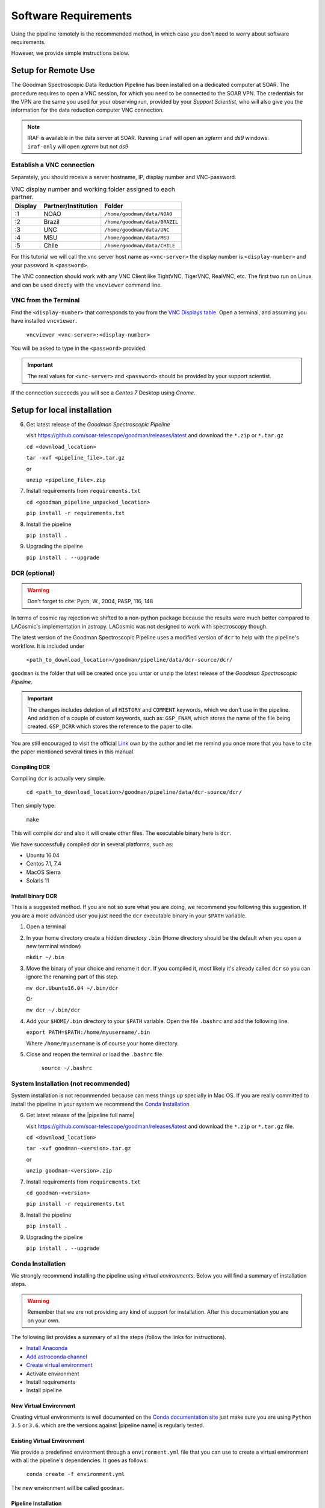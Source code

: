 Software Requirements
*********************
Using the pipeline remotely is the recommended method, in which case you don't need
to worry about software requirements.

However, we provide simple instructions below.


Setup for Remote Use
^^^^^^^^^^^^^^^^^^^^
The Goodman Spectroscopic Data Reduction Pipeline has been installed on a
dedicated computer at SOAR. The procedure requires to open a VNC session, for which
you need to be connected to the SOAR VPN. The credentials for the VPN are the
same you used for your observing run, provided by your *Support Scientist*, who
will also give you the information for the data reduction computer VNC
connection.

.. note:: IRAF is available in the data server at SOAR. Running ``iraf`` will
    open an *xgterm* and *ds9* windows. ``iraf-only`` will open *xgterm* but
    not *ds9*

Establish a VNC connection
~~~~~~~~~~~~~~~~~~~~~~~~~~
Separately, you should receive a server hostname, IP, display number and
VNC-password.

.. _`VNC Displays table`:
.. table:: VNC display number and working folder assigned to each partner.

   ========= ===================== ====================================
    Display    Partner/Institution     Folder
   ========= ===================== ====================================
       :1      NOAO                  ``/home/goodman/data/NOAO``
       :2      Brazil                ``/home/goodman/data/BRAZIL``
       :3      UNC                   ``/home/goodman/data/UNC``
       :4      MSU                   ``/home/goodman/data/MSU``
       :5      Chile                 ``/home/goodman/data/CHILE``
   ========= ===================== ====================================

For this tutorial we will call the vnc server host name as ``<vnc-server>``
the display number  is ``<display-number>`` and your password is ``<password>``.

The VNC connection should work with any VNC Client like TightVNC, TigerVNC,
RealVNC, etc. The first two run on Linux and can be used directly with the
``vncviewer`` command line.

VNC from the Terminal
~~~~~~~~~~~~~~~~~~~~~
Find the ``<display-number>`` that corresponds to you from the `VNC Displays table`_.
Open a terminal, and assuming you have installed ``vncviewer``.

    ``vncviewer <vnc-server>:<display-number>``

You will be asked to type in the ``<password>`` provided.

.. important::

    The real values for ``<vnc-server>`` and ``<password>``
    should be provided by your support scientist.

If the connection succeeds you will see a *Centos 7* Desktop using *Gnome*.

Setup for local installation
^^^^^^^^^^^^^^^^^^^^^^^^^^^^
6. Get latest release of the *Goodman Spectroscopic Pipeline*

   visit https://github.com/soar-telescope/goodman/releases/latest and download
   the ``*.zip`` or ``*.tar.gz``

   ``cd <download_location>``

   ``tar -xvf <pipeline_file>.tar.gz``

   or

   ``unzip <pipeline_file>.zip``


7. Install requirements from ``requirements.txt``

   ``cd <goodman_pipeline_unpacked_location>``

   ``pip install -r requirements.txt``

8. Install the pipeline

   ``pip install .``

9. Upgrading the pipeline

   ``pip install . --upgrade``

DCR (optional)
~~~~~~~~~~~~~~
.. warning:: Don't forget to cite: Pych, W., 2004, PASP, 116, 148

In terms of cosmic ray rejection we shifted to a non-python package because the
results were much better compared to LACosmic's implementation in astropy.
LACosmic was not designed to work with spectroscopy though.

The latest version of the Goodman Spectroscopic Pipeline uses a modified version
of ``dcr`` to help with the pipeline's workflow. It is included under

  ``<path_to_download_location>/goodman/pipeline/data/dcr-source/dcr/``

``goodman`` is the folder that will be created once you untar or unzip the latest
release of the *Goodman Spectroscopic Pipeline*.

.. important::

    The changes includes deletion of all ``HISTORY`` and ``COMMENT`` keywords,
    which we don't use in the pipeline. And addition of a couple of custom
    keywords, such as: ``GSP_FNAM``, which stores the name of the file being
    created. ``GSP_DCRR`` which stores the reference to the paper to cite.


You are still encouraged to visit the official  `Link <http://users.camk.edu.pl/pych/DCR/>`_
own by the author and let me remind you once more that you have to cite the
paper mentioned several times in this manual.

Compiling DCR
-------------

Compiling ``dcr`` is actually very simple.

  ``cd <path_to_download_location>/goodman/pipeline/data/dcr-source/dcr/``

Then simply type:

  ``make``

This will compile `dcr` and also it will create other files. The executable
binary here is ``dcr``.


We have successfully compiled *dcr* in several platforms, such as:

- Ubuntu 16.04
- Centos 7.1, 7.4
- MacOS Sierra
- Solaris 11


Install binary DCR
------------------

This is a suggested method. If you are not so sure what you are doing, we recommend
you following this suggestion. If you are a more advanced user you just need the
``dcr`` executable binary in your ``$PATH`` variable.


1. Open a terminal
2. In your home directory create a hidden directory ``.bin`` (Home directory
   should be the default when you open a new terminal window)

   ``mkdir ~/.bin``

3. Move the binary of your choice and rename it ``dcr``. If you compiled it,
   most likely it's already called ``dcr`` so you can ignore the renaming part of
   this step.

   ``mv dcr.Ubuntu16.04 ~/.bin/dcr``

   Or

   ``mv dcr ~/.bin/dcr``

4. Add your ``$HOME/.bin`` directory to your ``$PATH`` variable. Open the file
   ``.bashrc`` and add the following line.

   ``export PATH=$PATH:/home/myusername/.bin``

   Where ``/home/myusername`` is of course your home directory.

5. Close and reopen the terminal or load the ``.bashrc`` file.

    ``source ~/.bashrc``



System Installation (not recommended)
~~~~~~~~~~~~~~~~~~~~~~~~~~~~~~~~~~~~~
System installation is not recommended because can mess things up specially in Mac OS.
If you are really committed to install the pipeline in your system we recommend the `Conda Installation`_

6. Get latest release of the |pipeline full name|

   visit https://github.com/soar-telescope/goodman/releases/latest and download
   the ``*.zip`` or ``*.tar.gz`` file.

   ``cd <download_location>``

   ``tar -xvf goodman-<version>.tar.gz``

   or

   ``unzip goodman-<version>.zip``


7. Install requirements from ``requirements.txt``

   ``cd goodman-<version>``

   ``pip install -r requirements.txt``

8. Install the pipeline

   ``pip install .``

9. Upgrading the pipeline

   ``pip install . --upgrade``


Conda Installation
~~~~~~~~~~~~~~~~~~

We strongly recommend installing the pipeline using *virtual environments*.
Below you will find a summary of installation steps.

.. warning:: Remember that we are not providing any kind of support for
  installation. After this documentation you are on your own.

The following list provides a summary of all the steps (follow the links for instructions).

- `Install Anaconda <https://conda.io/docs/user-guide/install/index.html>`_
- `Add astroconda channel <https://astroconda.readthedocs.io/en/latest/installation.html#configure-astroconda-channel>`_
- `Create virtual environment`_
- Activate environment
- Install requirements
- Install pipeline

.. _`create virtual environment`:
New Virtual Environment
-----------------------
Creating virtual environments is well documented on the `Conda documentation site <https://conda.io/docs/user-guide/tasks/manage-environments.html>`_
just make sure you are using ``Python 3.5`` or ``3.6``. which are the versions
against |pipeline name| is regularly tested.

Existing Virtual Environment
----------------------------
We provide a predefined environment through a ``environment.yml`` file that you
can use to create a virtual environment with all the pipeline's dependencies.
It goes as follows:

  ``conda create -f environment.yml``

The new environment will be called ``goodman``.

Pipeline Installation
---------------------

Finally, in order to install |pipeline name| using a virtual environment you need
to activate it first.

  ``source activate goodman``

And in case you used a different name replace ``goodman`` by the name of your environment.

In a terminal go to ``<path to download>/goodman-<version>/``, then:

  ``python setup.py test``

If all the tests run successfully  you can then install the pipeline with:

  ``python setup.py install``


